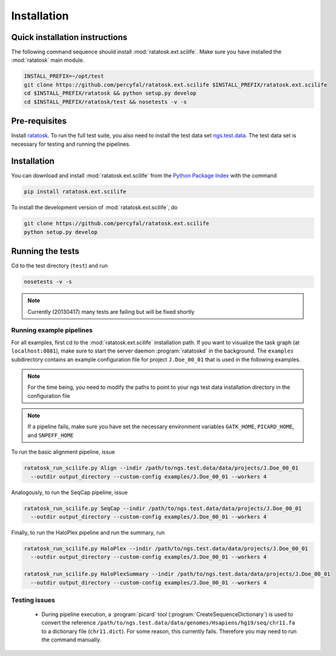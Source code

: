 Installation
============

Quick installation instructions
-------------------------------

The following command sequence should install
:mod:`ratatosk.ext.scilife`. Make sure you have installed the
:mod:`ratatosk` main module. 

.. code-block:: text

   INSTALL_PREFIX=~/opt/test
   git clone https://github.com/percyfal/ratatosk.ext.scilife $INSTALL_PREFIX/ratatosk.ext.scilife
   cd $INSTALL_PREFIX/ratatosk && python setup.py develop
   cd $INSTALL_PREFIX/ratatosk/test && nosetests -v -s

Pre-requisites
--------------

Install `ratatosk <https://github.com/percyfal/ratatosk>`_. To run the
full test suite, you also need to install the test data set
`ngs.test.data <https://github.com/percyfal/ngs.test.data.git>`_. The
test data set is necessary for testing and running the pipelines.

.. _installation:

Installation
------------

You can download and install :mod:`ratatosk.ext.scilife` from the
`Python Package Index
<https://pypi.python.org/pypi/ratatosk.ext.scilife>`_ with the command

.. code-block:: text

   pip install ratatosk.ext.scilife

To install the development version of :mod:`ratatosk.ext.scilife`, do

.. code-block:: text
	
	git clone https://github.com/percyfal/ratatosk.ext.scilife
	python setup.py develop

Running the tests
-----------------

Cd to the test directory (``test``) and run

.. code-block:: text

	nosetests -v -s 

.. note:: Currently (20130417) many tests are failing but will be
   fixed shortly
	

Running example pipelines
^^^^^^^^^^^^^^^^^^^^^^^^^

For all examples, first cd to the :mod:`ratatosk.ext.scilife`
installation path. If you want to visualize the task graph (at
``localhost:8081``), make sure to start the server daemon
:program:`ratatoskd` in the background. The ``examples`` subdirectory
contains an example configuration file for project ``J.Doe_00_01``
that is used in the following examples.

.. note:: For the time being, you need to modify the paths to point to your ngs
   test data installation directory in the configuration file

.. note:: If a pipeline fails, make sure you have set the necessary
   environment variables ``GATK_HOME``, ``PICARD_HOME``, and
   ``SNPEFF_HOME``

To run the basic alignment pipeline, issue

.. code-block:: text

   ratatosk_run_scilife.py Align --indir /path/to/ngs.test.data/data/projects/J.Doe_00_01
     --outdir output_directory --custom-config examples/J.Doe_00_01 --workers 4

Analogously, to run the SeqCap pipeline, issue

.. code-block:: text

   ratatosk_run_scilife.py SeqCap --indir /path/to/ngs.test.data/data/projects/J.Doe_00_01
     --outdir output_directory --custom-config examples/J.Doe_00_01 --workers 4


Finally, to run the HaloPlex pipeline and run the summary, run

.. code-block:: text

   ratatosk_run_scilife.py HaloPlex --indir /path/to/ngs.test.data/data/projects/J.Doe_00_01
     --outdir output_directory --custom-config examples/J.Doe_00_01 --workers 4

   ratatosk_run_scilife.py HaloPlexSummary --indir /path/to/ngs.test.data/data/projects/J.Doe_00_01
     --outdir output_directory --custom-config examples/J.Doe_00_01 --workers 4

Testing issues
^^^^^^^^^^^^^^

 - During pipeline execution, a :program:`picard` tool
   (:program:`CreateSequenceDictionary`) is used to convert the
   reference
   ``/path/to/ngs.test.data/data/genomes/Hsapiens/hg19/seq/chr11.fa``
   to a dictionary file (``chr11.dict``). For some reason, this
   currently fails. Therefore you may need to run the command
   manually.
